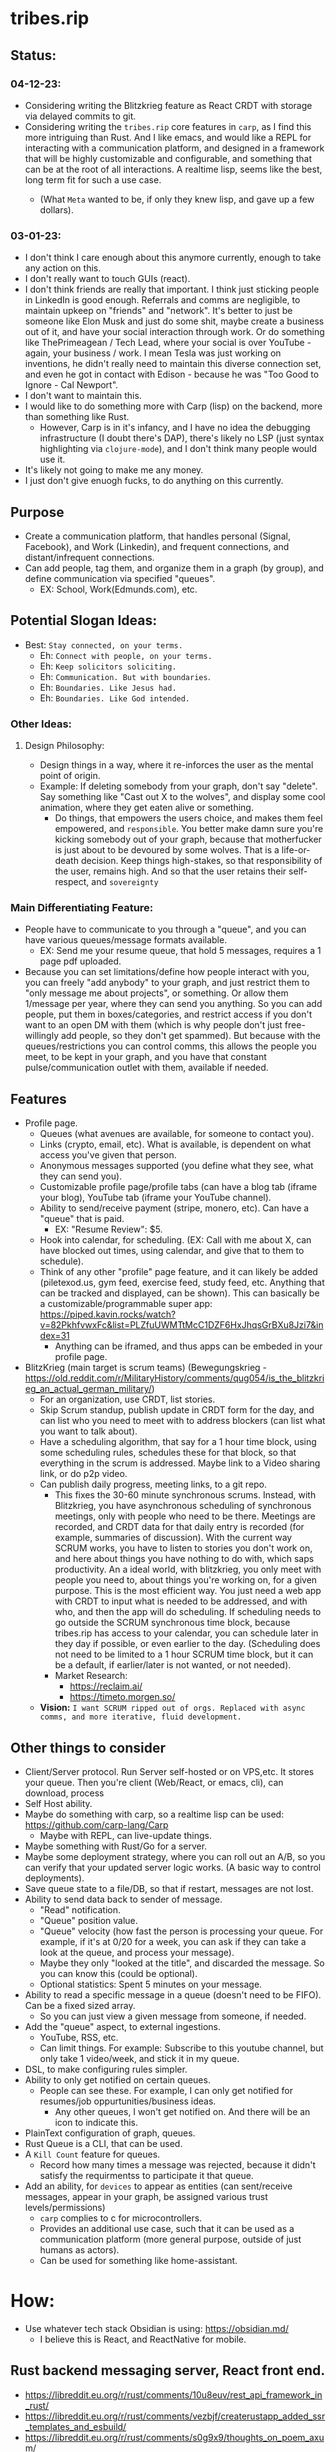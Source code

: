 * tribes.rip
** Status:
*** 04-12-23:
- Considering writing the Blitzkrieg feature as React CRDT with storage via delayed commits to git.
- Considering writing the ~tribes.rip~ core features in ~carp~, as I find this more intriguing than Rust. And I like emacs, and would like a REPL for interacting with a communication platform, and designed in a framework that will be highly customizable and configurable, and something that can be at the root of all interactions. A realtime lisp, seems like the best, long term fit for such a use case.
  - (What ~Meta~ wanted to be, if only they knew lisp, and gave up a few dollars).
    #+ATTR_ORG: :width 150
    [[file:.images/2023-04-12_02-26-34_screenshot.png]]
*** 03-01-23:
- I don't think I care enough about this anymore currently, enough to take any action on this.
- I don't really want to touch GUIs (react).
- I don't think friends are really that important. I think just sticking people in LinkedIn is good enough. Referrals and comms are negligible, to maintain upkeep on "friends" and "network". It's better to just be someone like Elon Musk and just do some shit, maybe create a business out of it, and have your social interaction through work. Or do something like ThePrimeagean / Tech Lead, where your social is over YouTube - again, your business / work. I mean Tesla was just working on inventions, he didn't really need to maintain this diverse connection set, and even he got in contact with Edison - because he was "Too Good to Ignore - Cal Newport".
- I don't want to maintain this.
- I would like to do something more with Carp (lisp) on the backend, more than something like Rust.
  - However, Carp is in it's infancy, and I have no idea the debugging infrastructure (I doubt there's DAP), there's likely no LSP (just syntax highlighting via ~clojure-mode~), and I don't think many people would use it.
- It's likely not going to make me any money.
- I just don't give enuogh fucks, to do anything on this currently.

** Purpose
- Create a communication platform, that handles personal (Signal, Facebook), and Work (Linkedin), and frequent connections, and distant/infrequent connections.
- Can add people, tag them, and organize them in a graph (by group), and define communication via specified "queues".
   - EX: School, Work(Edmunds.com), etc.
** Potential Slogan Ideas:
- Best: ~Stay connected, on your terms.~
   - Eh: ~Connect with people, on your terms.~
   - Eh: ~Keep solicitors soliciting.~
   - Eh: ~Communication. But with boundaries~.
   - Eh: ~Boundaries. Like Jesus had.~
   - Eh: ~Boundaries. Like God intended.~

*** Other Ideas:
**** Design Philosophy:
- Design things in a way, where it re-inforces the user as the mental point of origin.
- Example: If deleting somebody from your graph, don't say "delete". Say something like "Cast out X to the wolves", and display some cool animation, where they get eaten alive or something.
   - Do things, that empowers the users choice, and makes them feel empowered, and ~responsible~. You better make damn sure you're kicking somebody out of your graph, because that motherfucker is just about to be devoured by some wolves. That is a life-or-death decision. Keep things high-stakes, so that responsibility of the user, remains high. And so that the user retains their self-respect, and ~sovereignty~
   
*** Main Differentiating Feature:
- People have to communicate to you through a "queue", and you can have various queues/message formats available.
   - EX: Send me your resume queue, that hold 5 messages, requires a 1 page pdf uploaded.
- Because you can set limitations/define how people interact with you, you can freely "add anybody" to your graph, and just restrict them to "only message me about projects", or something. Or allow them 1/message per year, where they can send you anything. So you can add people, put them in boxes/categories, and restrict access if you don't want to an open DM with them (which is why people don't just free-willingly add people, so they don't get spammed). But because with the queues/restrictions you can control comms, this allows the people you meet, to be kept in your graph, and you have that constant pulse/communication outlet with them, available if needed.   
  
** Features
- Profile page.
   - Queues (what avenues are available, for someone to contact you).
   - Links (crypto, email, etc). What is available, is dependent on what access you've given that person.
   - Anonymous messages supported (you define what they see, what they can send you).
   - Customizable profile page/profile tabs (can have a blog tab (iframe your blog), YouTube tab (iframe your YouTube channel).
   - Ability to send/receive payment (stripe, monero, etc). Can have a "queue" that is paid.
     - EX: "Resume Review": $5.
   - Hook into calendar, for scheduling. (EX: Call with me about X, can have blocked out times, using calendar, and give that to them to schedule).
   - Think of any other "profile" page feature, and it can likely be added (piletexod.us, gym feed, exercise feed, study feed, etc. Anything that can be tracked and displayed, can be shown). This can basically be a customizable/programmable super app: https://piped.kavin.rocks/watch?v=82PkhfvwxFc&list=PLZfuUWMTtMcC1DZF6HxJhqsGrBXu8Jzi7&index=31
      - Anything can be iframed, and thus apps can be embeded in your profile page.
- BlitzKrieg (main target is scrum teams) (Bewegungskrieg - https://old.reddit.com/r/MilitaryHistory/comments/qug054/is_the_blitzkrieg_an_actual_german_military/)
   - For an organization, use CRDT, list stories.
   - Skip Scrum standup, publish update in CRDT form for the day, and can list who you need to meet with to address blockers (can list what you want to talk about).
   - Have a scheduling algorithm, that say for a  1 hour time block, using some scheduling rules, schedules these for that block, so that everything in the scrum is addressed. Maybe link to a Video sharing link, or do p2p video.
   - Can publish daily progress, meeting links, to a git repo.
      - This fixes the 30-60 minute synchronous scrums. Instead, with Blitzkrieg, you have asynchronous scheduling of synchronous meetings, only with people who need to be there. Meetings are recorded, and CRDT data for that daily entry is recorded (for example, summaries of discussion). With the current way SCRUM works, you have to listen to stories you don't work on, and here about things you have nothing to do with, which saps productivity. An a ideal world, with blitzkrieg, you only meet with people you need to, about things you're working on, for a given purpose. This is the most efficient way. You just need a web app with CRDT to input what is needed to be addressed, and with who, and then the app will do scheduling. If scheduling needs to go outside the SCRUM synchronous time block, because tribes.rip has access to your calendar, you can schedule later in they day if possible, or even earlier to the day. (Scheduling does not need to be limited to a 1 hour SCRUM time block, but it can be a default, if earlier/later is not wanted, or not needed).
    - Market Research:
         - https://reclaim.ai/
         - https://timeto.morgen.so/
   - *Vision:* ~I want SCRUM ripped out of orgs. Replaced with async comms, and more iterative, fluid development.~
   
   
** Other things to consider
- Client/Server protocol. Run Server self-hosted or on VPS,etc. It stores your queue. Then you're client (Web/React, or emacs, cli), can download, process
- Self Host ability.
- Maybe do something with carp, so a realtime lisp can be used: https://github.com/carp-lang/Carp
  - Maybe with REPL, can live-update things.
- Maybe something with Rust/Go for a server.
- Maybe some deployment strategy, where you can roll out an A/B, so you can verify that your updated server logic works. (A basic way to control deployments).
- Save queue state to a file/DB, so that if restart, messages are not lost.
- Ability to send data back to sender of message.
  - "Read" notification.
  - "Queue" position value.
  - "Queue" velocity (how fast the person is processing your queue. For example, if it's at 0/20 for a week, you can ask if they can take a look at the queue, and process your message).
  - Maybe they only "looked at the title", and discarded the message. So you can know this (could be optional).
  - Optional statistics: Spent 5 minutes on your message.
- Ability to read a specific message in a queue (doesn't need to be FIFO). Can be a fixed sized array.
  - So you can just view a given message from someone, if needed.
- Add the "queue" aspect, to external ingestions.
  - YouTube, RSS, etc.
  - Can limit things. For example: Subscribe to this youtube channel, but only take 1 video/week, and stick it in my queue.
- DSL, to make configuring rules simpler.
- Ability to only get notified on certain queues.
  - People can see these. For example, I can only get notified for resumes/job oppurtunities/business ideas.
    - Any other queues, I won't get notified on. And there will be an icon to indicate this.
- PlainText configuration of graph, queues.
- Rust Queue is a CLI, that can be used.
- A ~Kill Count~ feature for queues.
  - Record how many times a message was rejected, because it didn't satisfy the requirmentss to participate it that queue.
- Add an ability, for ~devices~ to appear as entities (can sent/receive messages, appear in your graph, be assigned various trust levels/permissions)
  - ~carp~ complies to c for microcontrollers.
  - Provides an additional use case, such that it can be used as a communication platform (more general purpose, outside of just humans as actors).
  - Can be used for something like home-assistant.

* How:
- Use whatever tech stack Obsidian is using: https://obsidian.md/
  - I believe this is React, and ReactNative for mobile.
** Rust backend messaging server, React front end.
- https://libreddit.eu.org/r/rust/comments/10u8euv/rest_api_framework_in_rust/
- https://libreddit.eu.org/r/rust/comments/vezbjf/createrustapp_added_ssr_templates_and_esbuild/
- https://libreddit.eu.org/r/rust/comments/s0g9x9/thoughts_on_poem_axum/
- https://github.com/Wulf/create-rust-app
- Use Axum (more popular, will have to skip create-rust-app)
  - https://github.com/tokio-rs/axum/issues/50
  - https://docs.rs/aide/latest/aide/
  - https://libreddit.eu.org/r/rust/comments/qvluhi/still_cant_decide_between_actixweb_and_axum/
     - ~We've migrated from warp to Axum due to horrible compile times.~
  - https://libreddit.eu.org/r/rust/comments/11wk4o4/endtoend_tests_of_axum_web_server/
     - ~The book Zero To Production in Rust actually has a great example of testing the database for each test, as well as testing the code itself. Basically what you do is spin up a new database, have the test code interact with that database, and once the test ends, the database is dropped as well.~
*** Resources:
- https://blog.logrocket.com/real-time-chat-app-rust-react/
- https://libreddit.eu.org/r/rust/comments/dyfmqu/message_queue_in_rust_anywhere/
- https://libreddit.eu.org/r/rust/comments/yd66z3/do_you_really_need_a_message_queue_handling/
- https://libreddit.eu.org/r/rust/comments/108qghf/how_to_call_from_rust_into_js_java_c_ruby_and/
- https://libreddit.eu.org/r/rust/comments/yx3k5s/are_there_any_crates_for_local_pubsub/
- https://libreddit.eu.org/r/rust/comments/j4fma4/how_to_handle_bringing_a_snapshot_of_state_up_to/
- https://libreddit.eu.org/r/rust/comments/119bztc/how_to_implement_message_passing_in_ffi/
- Can maybe use rust signal libraries, for encrypted messaging (dms, maybe private group threads):
   - https://github.com/nanu-c/axolotl/issues/943
      - https://github.com/signalapp/libsignal
      - https://github.com/whisperfish/presage
